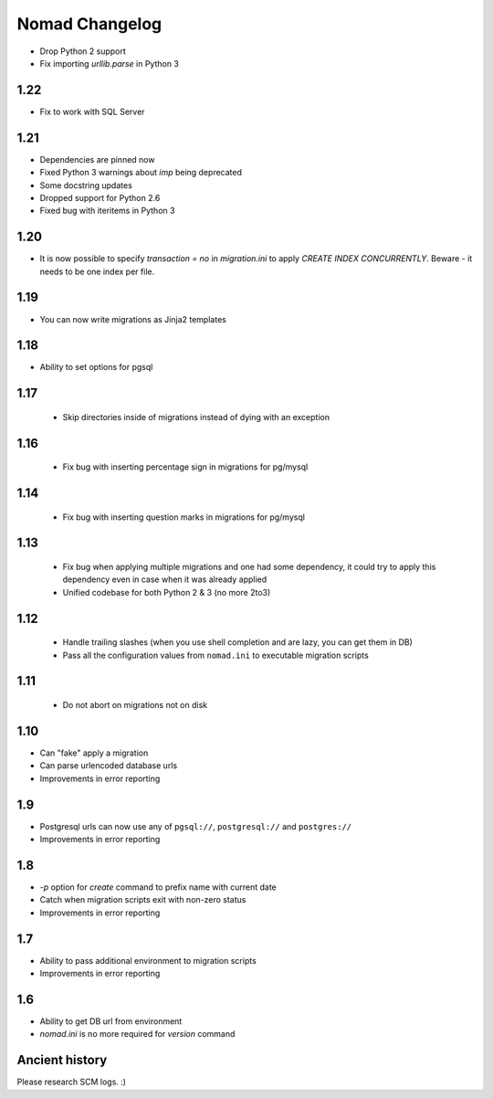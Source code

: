 =================
 Nomad Changelog
=================

- Drop Python 2 support
- Fix importing `urllib.parse` in Python 3

1.22
----

- Fix to work with SQL Server

1.21
----

- Dependencies are pinned now
- Fixed Python 3 warnings about `imp` being deprecated
- Some docstring updates
- Dropped support for Python 2.6
- Fixed bug with iteritems in Python 3

1.20
----

- It is now possible to specify `transaction = no` in `migration.ini` to apply
  `CREATE INDEX CONCURRENTLY`. Beware - it needs to be one index per file.

1.19
----

- You can now write migrations as Jinja2 templates

1.18
----

- Ability to set options for pgsql

1.17
----

 - Skip directories inside of migrations instead of dying with an exception

1.16
----

 - Fix bug with inserting percentage sign in migrations for pg/mysql

1.14
----

 - Fix bug with inserting question marks in migrations for pg/mysql

1.13
----

 - Fix bug when applying multiple migrations and one had some dependency, it
   could try to apply this dependency even in case when it was already applied
 - Unified codebase for both Python 2 & 3 (no more 2to3)

1.12
----

 - Handle trailing slashes (when you use shell completion and are lazy, you can
   get them in DB)
 - Pass all the configuration values from ``nomad.ini`` to executable migration
   scripts

1.11
----

 - Do not abort on migrations not on disk

1.10
----

- Can "fake" apply a migration
- Can parse urlencoded database urls
- Improvements in error reporting

1.9
---

- Postgresql urls can now use any of ``pgsql://``, ``postgresql://`` and ``postgres://``
- Improvements in error reporting

1.8
---

- `-p` option for `create` command to prefix name with current date
- Catch when migration scripts exit with non-zero status
- Improvements in error reporting

1.7
---

- Ability to pass additional environment to migration scripts
- Improvements in error reporting


1.6
---

- Ability to get DB url from environment
- `nomad.ini` is no more required for `version` command

Ancient history
---------------

Please research SCM logs. :)

